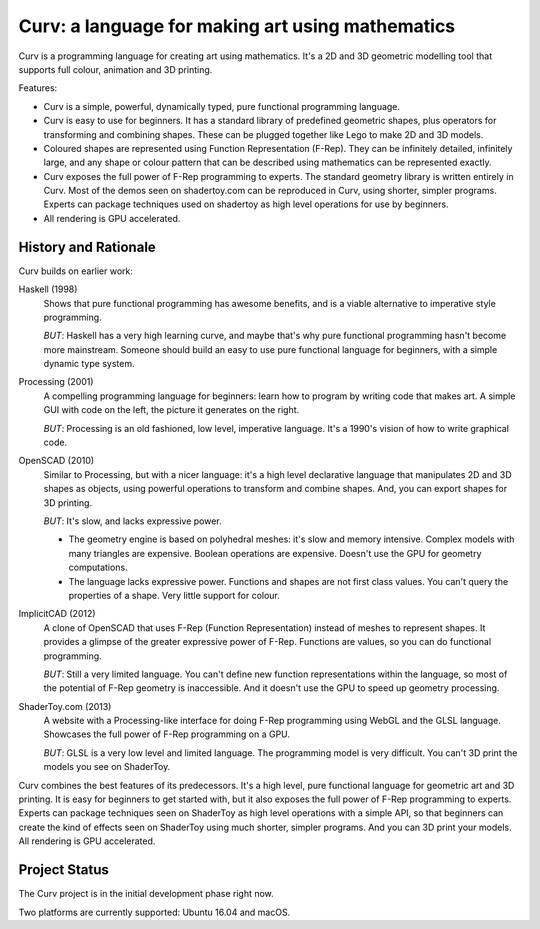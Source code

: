 =================================================
Curv: a language for making art using mathematics
=================================================

.. image:: docs/images/torus.png

Curv is a programming language for creating art using mathematics.
It's a 2D and 3D geometric modelling tool that supports full colour,
animation and 3D printing.

Features:

* Curv is a simple, powerful, dynamically typed, pure functional
  programming language.
* Curv is easy to use for beginners. It has a standard library of
  predefined geometric shapes, plus operators for transforming and
  combining shapes. These can be plugged together like Lego to make 2D and 3D
  models.
* Coloured shapes are represented using Function Representation (F-Rep).
  They can be infinitely detailed, infinitely large, and any shape or colour
  pattern that can be described using mathematics can be represented exactly.
* Curv exposes the full power of F-Rep programming to experts.
  The standard geometry library is written entirely in Curv.
  Most of the demos seen on shadertoy.com can be reproduced in Curv,
  using shorter, simpler programs. Experts can package techniques used on
  shadertoy as high level operations for use by beginners.
* All rendering is GPU accelerated.

History and Rationale
=====================
Curv builds on earlier work:

Haskell (1998)
  Shows that pure functional programming has awesome
  benefits, and is a viable alternative to imperative style programming.

  *BUT*: Haskell has a very high learning curve, and maybe that's why
  pure functional programming hasn't become more mainstream.
  Someone should build an easy to use pure functional language
  for beginners, with a simple dynamic type system.

Processing (2001)
  A compelling programming language for beginners:
  learn how to program by writing code that makes art.
  A simple GUI with code on the left, the picture it generates on the right.

  *BUT*: Processing is an old fashioned, low level, imperative language.
  It's a 1990's vision of how to write graphical code.

OpenSCAD (2010)
  Similar to Processing, but with a nicer language:
  it's a high level declarative language that manipulates 2D and 3D shapes
  as objects, using powerful operations to transform and combine shapes.
  And, you can export shapes for 3D printing.

  *BUT*: It's slow, and lacks expressive power.
  
  * The geometry engine is based on polyhedral meshes: it's slow and memory
    intensive. Complex models with many triangles are expensive.
    Boolean operations are expensive. Doesn't use the GPU for geometry
    computations.
  * The language lacks expressive power. Functions and shapes are not first
    class values. You can't query the properties of a shape. Very little
    support for colour.

ImplicitCAD (2012)
  A clone of OpenSCAD that uses F-Rep (Function
  Representation) instead of meshes to represent shapes. It provides a glimpse
  of the greater expressive power of F-Rep. Functions are values, so you
  can do functional programming.

  *BUT*: Still a very limited language. You can't define new
  function representations within the language, so most of the potential
  of F-Rep geometry is inaccessible. And it doesn't use the GPU to speed up
  geometry processing.

ShaderToy.com (2013)
  A website with a Processing-like interface
  for doing F-Rep programming using WebGL and the GLSL language. Showcases the
  full power of F-Rep programming on a GPU.

  *BUT*: GLSL is a very low level and limited language. The programming
  model is very difficult. You can't 3D print the models you see on ShaderToy.

Curv combines the best features of its predecessors. It's a high level,
pure functional language for geometric art and 3D printing.
It is easy for beginners to get started with, but it also exposes the full
power of F-Rep programming to experts. Experts can package techniques seen on
ShaderToy as high level operations with a simple API, so that beginners can
create the kind of effects seen on ShaderToy using much shorter, simpler
programs. And you can 3D print your models. All rendering is GPU accelerated.

Project Status
==============
The Curv project is in the initial development phase right now.

Two platforms are currently supported: Ubuntu 16.04 and macOS.
